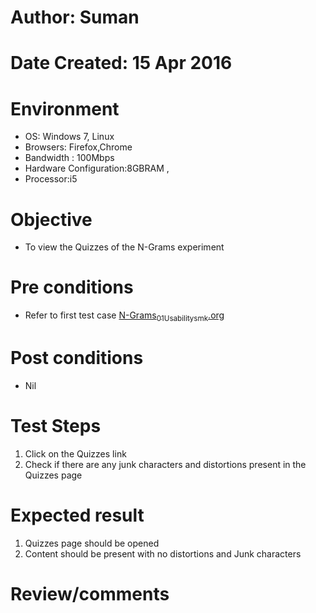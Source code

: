 * Author: Suman
* Date Created: 15 Apr 2016
* Environment
  - OS: Windows 7, Linux
  - Browsers: Firefox,Chrome
  - Bandwidth : 100Mbps
  - Hardware Configuration:8GBRAM , 
  - Processor:i5

* Objective
  - To view the Quizzes of the N-Grams experiment

* Pre conditions
  - Refer to first test case [[https://github.com/Virtual-Labs/natural-language-processing-iiith/blob/master/test-cases/integration_test-cases/N-Grams/N-Grams_01_Usability_smk.org][N-Grams_01_Usability_smk.org]]

* Post conditions
  - Nil
* Test Steps
  1. Click on the Quizzes link 
  2. Check if there are any junk characters and distortions present in the Quizzes page

* Expected result
  1. Quizzes page should be opened
  2. Content should be present with no distortions and Junk characters

* Review/comments


